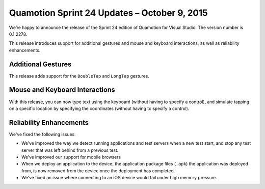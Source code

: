 ﻿Quamotion Sprint 24 Updates – October 9, 2015
=============================================

We’re happy to announce the release of the Sprint 24 edition of Quamotion for Visual Studio. 
The version number is 0.1.2278.

This release introduces support for additional gestures and mouse and keyboard interactions, as well
as reliability enhancements.

Additional Gestures
-------------------

This release adds support for the ``DoubleTap`` and ``LongTap`` gestures.

Mouse and Keyboard Interactions
-------------------------------

With this release, you can now type text using the keyboard (without having to specify a control), and
simulate tapping on a specific location by specifying the coordinates (without having to specify a control).

Reliability Enhancements
------------------------

We've fixed the following issues:

* We've improved the way we detect running applications and test servers when a new test start, and stop
  any test server that was left behind from a previous test.
* We've improved our support for mobile browsers
* When we deploy an application to the device, the application package files (``.apk``) the application was deployed
  from, is now removed from the device once the deployment has completed.
* We've fixed an issue where connecting to an iOS device would fail under high memory pressure.
